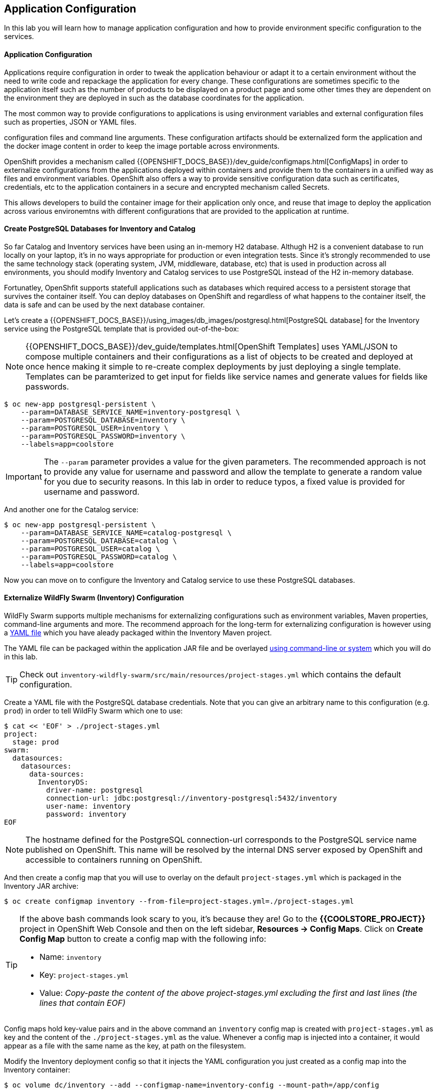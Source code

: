 ##  Application Configuration

In this lab you will learn how to manage application configuration and how to provide environment 
specific configuration to the services.

#### Application Configuration

Applications require configuration in order to tweak the application behaviour 
or adapt it to a certain environment without the need to write code and repackage 
the application for every change. These configurations are sometimes specific to 
the application itself such as the number of products to be displayed on a product 
page and some other times they are dependent on the environment they are deployed in 
such as the database coordinates for the application.

The most common way to provide configurations to applications is using environment 
variables and external configuration files such as properties, JSON or YAML files.

configuration files and command line arguments. These configuration artifacts
should be externalized form the application and the docker image content in
order to keep the image portable across environments.

OpenShift provides a mechanism called {{OPENSHIFT_DOCS_BASE}}/dev_guide/configmaps.html[ConfigMaps] 
in order to externalize configurations 
from the applications deployed within containers and provide them to the containers 
in a unified way as files and environment variables. OpenShift also offers a way to 
provide sensitive configuration data such as certificates, credentials, etc to the 
application containers in a secure and encrypted mechanism called Secrets.

This allows developers to build the container image for their application only once, 
and reuse that image to deploy the application across various environemtns with 
different configurations that are provided to the application at runtime.

#### Create PostgreSQL Databases for Inventory and Catalog

So far Catalog and Inventory services have been using an in-memory H2 database. Althugh H2 
is a convenient database to run locally on your laptop, it's in no ways appropriate for production or 
even integration tests. Since it's strongly recommended to use the same technology stack (operating 
system, JVM, middleware, database, etc) that is used in production across all environments, you 
should modify Inventory and Catalog services to use PostgreSQL instead of the H2 in-memory database.

Fortunatley, OpenShfit supports statefull applications such as databases which required access to 
a persistent storage that survives the container itself. You can deploy databases on OpenShift and 
regardless of what happens to the container itself, the data is safe and can be used by the next 
database container.

Let's create a {{OPENSHIFT_DOCS_BASE}}/using_images/db_images/postgresql.html[PostgreSQL database] 
for the Inventory service using the PostgreSQL template that is provided out-of-the-box:

NOTE: {{OPENSHIFT_DOCS_BASE}}/dev_guide/templates.html[OpenShift Templates] uses YAML/JSON to compose 
multiple containers and their configurations as a list of objects to be created and deployed at once hence 
making it simple to re-create complex deployments by just deploying a single template. Templates can 
be paramterized to get input for fields like service names and generate values for fields like passwords.

[source,bash]
----
$ oc new-app postgresql-persistent \
    --param=DATABASE_SERVICE_NAME=inventory-postgresql \
    --param=POSTGRESQL_DATABASE=inventory \
    --param=POSTGRESQL_USER=inventory \
    --param=POSTGRESQL_PASSWORD=inventory \
    --labels=app=coolstore
----

IMPORTANT: The `--param` parameter provides a value for the given parameters. The recommended approach is 
not to provide any value for username and password and allow the template to generate a random value for 
you due to security reasons. In this lab in order to reduce typos, a fixed value is provided for username and 
password.


And another one for the Catalog service:

[source,bash]
----
$ oc new-app postgresql-persistent \
    --param=DATABASE_SERVICE_NAME=catalog-postgresql \
    --param=POSTGRESQL_DATABASE=catalog \
    --param=POSTGRESQL_USER=catalog \
    --param=POSTGRESQL_PASSWORD=catalog \
    --labels=app=coolstore
----

Now you can move on to configure the Inventory and Catalog service to use these PostgreSQL databases.

#### Externalize WildFly Swarm (Inventory) Configuration

WildFly Swarm supports multiple mechanisms for externalizing configurations such as environment variables, 
Maven properties, command-line arguments and more. The recommend approach for the long-term for externalizing 
configuration is however using a https://reference.wildfly-swarm.io/configuration.html#_using_yaml[YAML file] 
which you have aleady packaged within the Inventory Maven project.

The YAML file can be packaged within the application JAR file and be overlayed https://wildfly-swarm.gitbooks.io/wildfly-swarm-users-guide/configuration/project_stages.html#_command_line_switches_system_properties[using command-line or system] which you will do in this lab.

TIP: Check out `inventory-wildfly-swarm/src/main/resources/project-stages.yml` which contains the default configuration.

Create a YAML file with the PostgreSQL database credentials. Note that you can give an arbitrary 
name to this configuration (e.g. `prod`) in order to tell WildFly Swarm which one to use:

[source,bash]
----
$ cat << 'EOF' > ./project-stages.yml
project:
  stage: prod
swarm:
  datasources:
    datasources:
      data-sources:
        InventoryDS:
          driver-name: postgresql
          connection-url: jdbc:postgresql://inventory-postgresql:5432/inventory
          user-name: inventory
          password: inventory
EOF
----

NOTE: The hostname defined for the PostgreSQL connection-url corresponds to the PostgreSQL 
service name published on OpenShift. This name will be resolved by the internal DNS server 
exposed by OpenShift and accessible to containers running on OpenShift.

And then create a config map that you will use to overlay on the default `project-stages.yml` which is 
packaged in the Inventory JAR archive:

[source,bash]
----
$ oc create configmap inventory --from-file=project-stages.yml=./project-stages.yml
----

[TIP]
====
If the above bash commands look scary to you, it's because they are! Go to the *{{COOLSTORE_PROJECT}}* 
project in OpenShift Web Console and then on the left sidebar, *Resources &rarr; Config Maps*. Click 
on *Create Config Map* button to create a config map with the following info:

* Name: `inventory`
* Key: `project-stages.yml`
* Value: _Copy-paste the content of the above project-stages.yml excluding the first and last lines (the lines that contain EOF)_
====

Config maps hold key-value pairs and in the above command an `inventory` config map 
is created with `project-stages.yml` as key and the content of the `./project-stages.yml` as the 
value. Whenever a config map is injected into a container, it would appear as a file with the same 
name as the key, at path on the filesystem.

Modify the Inventory deployment config so that it injects the YAML configuration you just created as 
a config map into the Inventory container:

[source,bash]
----
$ oc volume dc/inventory --add --configmap-name=inventory-config --mount-path=/app/config
----

The above command mounts the content of the `inventory` config map into the Inventory container 
at `/app/config/project-stages.yaml`.

The last step is the https://wildfly-swarm.gitbooks.io/wildfly-swarm-users-guide/configuration/project_stages.html#_command_line_switches_system_properties[beforementioned system properties] on the Inventory container to overlay the 
WildFly Swarm configuration, using the `JAVA_OPTIONS` environment variable. 

TIP: The Java runtime on OpenShift can be configured using 
https://access.redhat.com/documentation/en-us/red_hat_jboss_middleware_for_openshift/3/html/red_hat_java_s2i_for_openshift/reference#configuration_environment_variables[a set of environment variables] 
to tune the JVM without the need to rebuild a new Java runtime container image everytime a new option is needed.

[source,bash]
----
$ oc set env dc/inventory JAVA_OPTIONS="-Dswarm.project.stage=prod -Dswarm.project.stage.file=file:///app/config/project-stages.yml"
----

The Inventory pod gets restarted automatically due to the configuration changes. After it's ready, 
verify that the config map is infact injected into the container by opening a remote shell into the 
Inventory container:

[source,bash]
----
$ oc rsh dc/inventory
----

When connected to the container, check if the YAML file is there

CAUTION: Run this command inside the Inventory container, after opening a remote shell to it.

[source,bash]
----
$ cat /app/config/project-stages.yml

project:
  stage: prod
swarm:
  datasources:
    data-sources:
      InventoryDS:
        driver-name: postgresql
        connection-url: jdbc:postgresql://inventory-postgresql:5432/inventory
        user-name: inventory
        password: inventory


$ exit
----

[TIP]
====
You can run a command remotely on a container using `oc rsh`:
[source,bash]
----
$ oc rsh dc/inventory cat /app/config/project-stages.yml
----
====

Also verify that the PostgreSQL database is actually used. You can either the Inventory pod logs:

[source,bash]
----
$ oc logs dc/inventory | grep hibernate.dialect

2017-08-10 16:55:44,657 INFO  [org.hibernate.dialect.Dialect] (ServerService Thread Pool -- 15) HHH000400: Using dialect: org.hibernate.dialect.PostgreSQL94Dialect
----

Or open a remote shell to the PostgreSQL database and check if the seed data is loaded:

[source,bash]
----
$ oc rsh dc/inventory-postgresql
----

Once connected to the PostgreSQL container, run the following:

CAUTION: Run this command inside the Inventory PostgreSQL container, after opening a remote shell to it.

[source,bash]
----
$ psql -U inventory -c "select * from inventory"

 itemid | quantity
--------+----------
 329299 |       35
 329199 |       12
 165613 |       45
 165614 |       87
 165954 |       43
 444434 |       32
 444435 |       53
 444436 |       42
(8 rows)

$ exit
----

You have now created a config map that holds the configuration content for Inventory and can be updated 
at anytime for example when promoting the container image between environments without needing to 
modify the Inventory container image itself. 


#### Externalize Spring Boot (Catalog) Configuration

You should be quite familiar with config maps by now. Spring Boot application configuration is provided 
via a properties filed called `application.properties` and can be 
https://docs.spring.io/spring-boot/docs/current/reference/html/boot-features-external-config.html[overriden and overlayed via multiple mechanisms]. 

TIP: Check out the default Spring Boot configuration in Catalog Maven project `catalog-spring-boot/src/main/resources/applicaiton.properties`.

In this lab, you will configure the Catalog service which is based on Spring Boot to override the default 
configuration using an alternative `application.properties` backed by a config map.

Create a config map with the the Spring Boot configuration content using the PostgreSQL database 
credentials:

[source,bash]
----
$ cat << 'EOF' > ./application.properties
spring.datasource.url=jdbc:postgresql://catalog-postgresql:5432/catalog
spring.datasource.username=catalog
spring.datasource.password=catalog
spring.datasource.driver-class-name=org.postgresql.Driver
spring.jpa.hibernate.ddl-auto=create
EOF
----

NOTE: The hostname defined for the PostgreSQL connection-url corresponds to the PostgreSQL 
service name published on OpenShift. This name will be resolved by the internal DNS server 
exposed by OpenShift and accessible to containers running on OpenShift.

[source,bash]
----
$ oc create configmap catalog --from-file=application.properties=./application.properties
----

[TIP]
====
You can use the OpenShift Web Console to create config maps by clicking on *Resources &rarr; Config Maps* 
on the left sidebar inside the your project. Click on *Create Config Map* button and specify the content of the 
config map matching the `oc` command above.
====

The https://github.com/spring-cloud-incubator/spring-cloud-kubernetes[Spring Cloud Kubernetes] plug-in implements 
the integration between Kubernetes and Spring Boot and is already added as a dependency to the Catalog Maven 
project. Using this dependency, Spring Boot would search for a config map (by default with the same name as 
the application) to use as the source of application configurations during application bootstrapping and 
if enabled, triggers hot reloading of beans or Spring context when changes are detected on the config map.

Although Spring Cloud Kubernetes tries to discover config maps, due to security reasons containers 
by default are not allowed to snoop around OpenShift clusters and discover objects. Security comes first, 
and discovery is a privilege that needs to be granted to containers in each project. 

Since you do want Spring Boot to discover the config maps inside the `{{COOLSTORE_PROJECT}}` project, you 
need to grant permission to the Spring Boot service account to access the OpenShift REST API and find the 
config maps. However you have done this already in previous labs and no need to grant permission again. 

[NOTE] 
====
For the record, you can grant permission to the default service account in your project using the 
`oc policy` command.

[source,bash]
----
$ oc policy add-role-to-user view -n {{COOLSTORE_PROJECT}} -z default
----
====

Delete the Catalog container to make it start again and look for the config maps:

[source,bash]
----
$ oc delete pod -l app=catalog
----

When the Catalog container is ready, verify that the PostgreSQL database is being used:

[source,bash]
----
$ oc logs dc/catalog | grep hibernate.dialect

2017-08-10 21:07:51.670  INFO 1 --- [           main] org.hibernate.dialect.Dialect            : HHH000400: Using dialect: org.hibernate.dialect.PostgreSQL94Dialect
----

Or like before, look into the PostgreSQL database to check if the seed data is loaded:

[source,bash]
----
$ oc rsh dc/catalog-postgresql
----

Once connected to the PostgreSQL container, run the following:

CAUTION: Run this command inside the Catalog PostgreSQL container, after opening a remote shell to it.

[source,bash]
----
$ psql -U catalog -c "select item_id, name, price from product"

 itemid | quantity
--------+----------
 329299 |       35
 329199 |       12
 165613 |       45
 165614 |       87
 165954 |       43
 444434 |       32
 444435 |       53
 444436 |       42
(8 rows)

 item_id |            name             | price
---------+-----------------------------+-------
 329299  | Red Fedora                  | 34.99
 329199  | Forge Laptop Sticker        |   8.5
 165613  | Solid Performance Polo      |  17.8
 165614  | Ogio Caliber Polo           | 28.75
 165954  | 16 oz. Vortex Tumbler       |     6
 444434  | Pebble Smart Watch          |    24
 444435  | Oculus Rift                 |   106
 444436  | Lytro Camera                |  44.3
(8 rows)

$ exit
----

#### Sensitive Configuration Data

Config map is a superb mechanism for externalising application configuration while keeping 
containers indepenent of in which environment or on what container platform they are running. 
Nevertheless, due their clear-text nature, they are not suitable for sensitive data like 
database credentials, SSH certificates, etc. In the current lab, we used config maps for database 
credentials to simplify the steps however for production environments, you should opt for a more 
secure way to handle sensitive data.

Fortunately, OpenShift already provides a secure mechanism for handling sensitive data which is 
called {{OPENSHIFT_DOCS_BASE}}/dev_guide/secrets.html[Secrets]. Secret objects act and are used 
similar to config maps however with the difference that they are encrypted as they travel over the wire 
and also at rest when kept on a persistent disk. Like config maps, secrets can be injected into 
containers a environment variables or files on the filesystem using a temporary file-storage 
facility (tmpfs).

You won't create any secrets in this lab however you have already created 2 secrets when you created 
the PostgreSQL databases for Inventory and Catalog services. The PostgreSQL template by default stores 
the database credentials in a secret in the project it's being created:

[source,bash]
----
$ oc describe secret catalog-postgresql

Name:           catalog-postgresql
Namespace:      coolstore
Labels:         app=postgresql-persistent
                template=postgresql-persistent-template
Annotations:    openshift.io/generated-by=OpenShiftNewApp
                template.openshift.io/expose-password={.data['database-password']}
                template.openshift.io/expose-username={.data['database-user']}

Type:	Opaque

Data
====
database-password:  9 bytes
database-user:      9 bytes
----

This secret has two encrypted properties defined as `database-user` and `database-password` which hold 
the PostgreSQL username and password values. These values are injected in the PostgreSQL container as 
environment variables and used to initialise the database.

Go to the *{{COOLSTORE_PROJECT}}* in the OpenShift Web Console and click on the `catalog-postgresql` 
deployment (blue text under the title *Deployment*) and then on the *Environment*. Notice the values 
from the secret are defined as env vars on the deployment:

image::config-psql-secret.png[Secrets as Env Vars,width=900,align=center]

That's all for this lab! You are ready to move on to the next lab.
